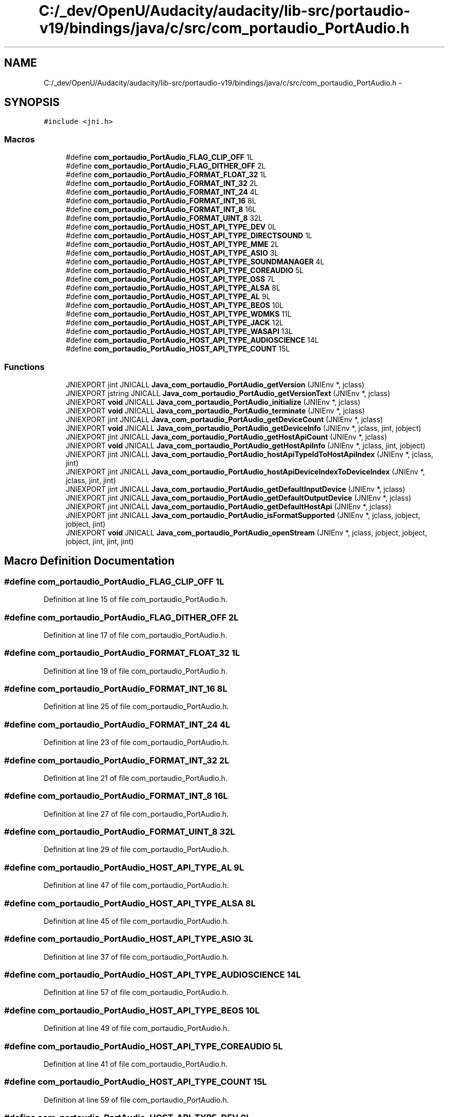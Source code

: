 .TH "C:/_dev/OpenU/Audacity/audacity/lib-src/portaudio-v19/bindings/java/c/src/com_portaudio_PortAudio.h" 3 "Thu Apr 28 2016" "Audacity" \" -*- nroff -*-
.ad l
.nh
.SH NAME
C:/_dev/OpenU/Audacity/audacity/lib-src/portaudio-v19/bindings/java/c/src/com_portaudio_PortAudio.h \- 
.SH SYNOPSIS
.br
.PP
\fC#include <jni\&.h>\fP
.br

.SS "Macros"

.in +1c
.ti -1c
.RI "#define \fBcom_portaudio_PortAudio_FLAG_CLIP_OFF\fP   1L"
.br
.ti -1c
.RI "#define \fBcom_portaudio_PortAudio_FLAG_DITHER_OFF\fP   2L"
.br
.ti -1c
.RI "#define \fBcom_portaudio_PortAudio_FORMAT_FLOAT_32\fP   1L"
.br
.ti -1c
.RI "#define \fBcom_portaudio_PortAudio_FORMAT_INT_32\fP   2L"
.br
.ti -1c
.RI "#define \fBcom_portaudio_PortAudio_FORMAT_INT_24\fP   4L"
.br
.ti -1c
.RI "#define \fBcom_portaudio_PortAudio_FORMAT_INT_16\fP   8L"
.br
.ti -1c
.RI "#define \fBcom_portaudio_PortAudio_FORMAT_INT_8\fP   16L"
.br
.ti -1c
.RI "#define \fBcom_portaudio_PortAudio_FORMAT_UINT_8\fP   32L"
.br
.ti -1c
.RI "#define \fBcom_portaudio_PortAudio_HOST_API_TYPE_DEV\fP   0L"
.br
.ti -1c
.RI "#define \fBcom_portaudio_PortAudio_HOST_API_TYPE_DIRECTSOUND\fP   1L"
.br
.ti -1c
.RI "#define \fBcom_portaudio_PortAudio_HOST_API_TYPE_MME\fP   2L"
.br
.ti -1c
.RI "#define \fBcom_portaudio_PortAudio_HOST_API_TYPE_ASIO\fP   3L"
.br
.ti -1c
.RI "#define \fBcom_portaudio_PortAudio_HOST_API_TYPE_SOUNDMANAGER\fP   4L"
.br
.ti -1c
.RI "#define \fBcom_portaudio_PortAudio_HOST_API_TYPE_COREAUDIO\fP   5L"
.br
.ti -1c
.RI "#define \fBcom_portaudio_PortAudio_HOST_API_TYPE_OSS\fP   7L"
.br
.ti -1c
.RI "#define \fBcom_portaudio_PortAudio_HOST_API_TYPE_ALSA\fP   8L"
.br
.ti -1c
.RI "#define \fBcom_portaudio_PortAudio_HOST_API_TYPE_AL\fP   9L"
.br
.ti -1c
.RI "#define \fBcom_portaudio_PortAudio_HOST_API_TYPE_BEOS\fP   10L"
.br
.ti -1c
.RI "#define \fBcom_portaudio_PortAudio_HOST_API_TYPE_WDMKS\fP   11L"
.br
.ti -1c
.RI "#define \fBcom_portaudio_PortAudio_HOST_API_TYPE_JACK\fP   12L"
.br
.ti -1c
.RI "#define \fBcom_portaudio_PortAudio_HOST_API_TYPE_WASAPI\fP   13L"
.br
.ti -1c
.RI "#define \fBcom_portaudio_PortAudio_HOST_API_TYPE_AUDIOSCIENCE\fP   14L"
.br
.ti -1c
.RI "#define \fBcom_portaudio_PortAudio_HOST_API_TYPE_COUNT\fP   15L"
.br
.in -1c
.SS "Functions"

.in +1c
.ti -1c
.RI "JNIEXPORT jint JNICALL \fBJava_com_portaudio_PortAudio_getVersion\fP (JNIEnv *, jclass)"
.br
.ti -1c
.RI "JNIEXPORT jstring JNICALL \fBJava_com_portaudio_PortAudio_getVersionText\fP (JNIEnv *, jclass)"
.br
.ti -1c
.RI "JNIEXPORT \fBvoid\fP JNICALL \fBJava_com_portaudio_PortAudio_initialize\fP (JNIEnv *, jclass)"
.br
.ti -1c
.RI "JNIEXPORT \fBvoid\fP JNICALL \fBJava_com_portaudio_PortAudio_terminate\fP (JNIEnv *, jclass)"
.br
.ti -1c
.RI "JNIEXPORT jint JNICALL \fBJava_com_portaudio_PortAudio_getDeviceCount\fP (JNIEnv *, jclass)"
.br
.ti -1c
.RI "JNIEXPORT \fBvoid\fP JNICALL \fBJava_com_portaudio_PortAudio_getDeviceInfo\fP (JNIEnv *, jclass, jint, jobject)"
.br
.ti -1c
.RI "JNIEXPORT jint JNICALL \fBJava_com_portaudio_PortAudio_getHostApiCount\fP (JNIEnv *, jclass)"
.br
.ti -1c
.RI "JNIEXPORT \fBvoid\fP JNICALL \fBJava_com_portaudio_PortAudio_getHostApiInfo\fP (JNIEnv *, jclass, jint, jobject)"
.br
.ti -1c
.RI "JNIEXPORT jint JNICALL \fBJava_com_portaudio_PortAudio_hostApiTypeIdToHostApiIndex\fP (JNIEnv *, jclass, jint)"
.br
.ti -1c
.RI "JNIEXPORT jint JNICALL \fBJava_com_portaudio_PortAudio_hostApiDeviceIndexToDeviceIndex\fP (JNIEnv *, jclass, jint, jint)"
.br
.ti -1c
.RI "JNIEXPORT jint JNICALL \fBJava_com_portaudio_PortAudio_getDefaultInputDevice\fP (JNIEnv *, jclass)"
.br
.ti -1c
.RI "JNIEXPORT jint JNICALL \fBJava_com_portaudio_PortAudio_getDefaultOutputDevice\fP (JNIEnv *, jclass)"
.br
.ti -1c
.RI "JNIEXPORT jint JNICALL \fBJava_com_portaudio_PortAudio_getDefaultHostApi\fP (JNIEnv *, jclass)"
.br
.ti -1c
.RI "JNIEXPORT jint JNICALL \fBJava_com_portaudio_PortAudio_isFormatSupported\fP (JNIEnv *, jclass, jobject, jobject, jint)"
.br
.ti -1c
.RI "JNIEXPORT \fBvoid\fP JNICALL \fBJava_com_portaudio_PortAudio_openStream\fP (JNIEnv *, jclass, jobject, jobject, jobject, jint, jint, jint)"
.br
.in -1c
.SH "Macro Definition Documentation"
.PP 
.SS "#define com_portaudio_PortAudio_FLAG_CLIP_OFF   1L"

.PP
Definition at line 15 of file com_portaudio_PortAudio\&.h\&.
.SS "#define com_portaudio_PortAudio_FLAG_DITHER_OFF   2L"

.PP
Definition at line 17 of file com_portaudio_PortAudio\&.h\&.
.SS "#define com_portaudio_PortAudio_FORMAT_FLOAT_32   1L"

.PP
Definition at line 19 of file com_portaudio_PortAudio\&.h\&.
.SS "#define com_portaudio_PortAudio_FORMAT_INT_16   8L"

.PP
Definition at line 25 of file com_portaudio_PortAudio\&.h\&.
.SS "#define com_portaudio_PortAudio_FORMAT_INT_24   4L"

.PP
Definition at line 23 of file com_portaudio_PortAudio\&.h\&.
.SS "#define com_portaudio_PortAudio_FORMAT_INT_32   2L"

.PP
Definition at line 21 of file com_portaudio_PortAudio\&.h\&.
.SS "#define com_portaudio_PortAudio_FORMAT_INT_8   16L"

.PP
Definition at line 27 of file com_portaudio_PortAudio\&.h\&.
.SS "#define com_portaudio_PortAudio_FORMAT_UINT_8   32L"

.PP
Definition at line 29 of file com_portaudio_PortAudio\&.h\&.
.SS "#define com_portaudio_PortAudio_HOST_API_TYPE_AL   9L"

.PP
Definition at line 47 of file com_portaudio_PortAudio\&.h\&.
.SS "#define com_portaudio_PortAudio_HOST_API_TYPE_ALSA   8L"

.PP
Definition at line 45 of file com_portaudio_PortAudio\&.h\&.
.SS "#define com_portaudio_PortAudio_HOST_API_TYPE_ASIO   3L"

.PP
Definition at line 37 of file com_portaudio_PortAudio\&.h\&.
.SS "#define com_portaudio_PortAudio_HOST_API_TYPE_AUDIOSCIENCE   14L"

.PP
Definition at line 57 of file com_portaudio_PortAudio\&.h\&.
.SS "#define com_portaudio_PortAudio_HOST_API_TYPE_BEOS   10L"

.PP
Definition at line 49 of file com_portaudio_PortAudio\&.h\&.
.SS "#define com_portaudio_PortAudio_HOST_API_TYPE_COREAUDIO   5L"

.PP
Definition at line 41 of file com_portaudio_PortAudio\&.h\&.
.SS "#define com_portaudio_PortAudio_HOST_API_TYPE_COUNT   15L"

.PP
Definition at line 59 of file com_portaudio_PortAudio\&.h\&.
.SS "#define com_portaudio_PortAudio_HOST_API_TYPE_DEV   0L"

.PP
Definition at line 31 of file com_portaudio_PortAudio\&.h\&.
.SS "#define com_portaudio_PortAudio_HOST_API_TYPE_DIRECTSOUND   1L"

.PP
Definition at line 33 of file com_portaudio_PortAudio\&.h\&.
.SS "#define com_portaudio_PortAudio_HOST_API_TYPE_JACK   12L"

.PP
Definition at line 53 of file com_portaudio_PortAudio\&.h\&.
.SS "#define com_portaudio_PortAudio_HOST_API_TYPE_MME   2L"

.PP
Definition at line 35 of file com_portaudio_PortAudio\&.h\&.
.SS "#define com_portaudio_PortAudio_HOST_API_TYPE_OSS   7L"

.PP
Definition at line 43 of file com_portaudio_PortAudio\&.h\&.
.SS "#define com_portaudio_PortAudio_HOST_API_TYPE_SOUNDMANAGER   4L"

.PP
Definition at line 39 of file com_portaudio_PortAudio\&.h\&.
.SS "#define com_portaudio_PortAudio_HOST_API_TYPE_WASAPI   13L"

.PP
Definition at line 55 of file com_portaudio_PortAudio\&.h\&.
.SS "#define com_portaudio_PortAudio_HOST_API_TYPE_WDMKS   11L"

.PP
Definition at line 51 of file com_portaudio_PortAudio\&.h\&.
.SH "Function Documentation"
.PP 
.SS "JNIEXPORT jint JNICALL Java_com_portaudio_PortAudio_getDefaultHostApi (JNIEnv *, jclass)"

.PP
Definition at line 226 of file com_portaudio_PortAudio\&.c\&.
.SS "JNIEXPORT jint JNICALL Java_com_portaudio_PortAudio_getDefaultInputDevice (JNIEnv *, jclass)"

.PP
Definition at line 202 of file com_portaudio_PortAudio\&.c\&.
.SS "JNIEXPORT jint JNICALL Java_com_portaudio_PortAudio_getDefaultOutputDevice (JNIEnv *, jclass)"

.PP
Definition at line 214 of file com_portaudio_PortAudio\&.c\&.
.SS "JNIEXPORT jint JNICALL Java_com_portaudio_PortAudio_getDeviceCount (JNIEnv *, jclass)"

.PP
Definition at line 95 of file com_portaudio_PortAudio\&.c\&.
.SS "JNIEXPORT \fBvoid\fP JNICALL Java_com_portaudio_PortAudio_getDeviceInfo (JNIEnv *, jclass, jint, jobject)"

.PP
Definition at line 107 of file com_portaudio_PortAudio\&.c\&.
.SS "JNIEXPORT jint JNICALL Java_com_portaudio_PortAudio_getHostApiCount (JNIEnv *, jclass)"

.PP
Definition at line 138 of file com_portaudio_PortAudio\&.c\&.
.SS "JNIEXPORT \fBvoid\fP JNICALL Java_com_portaudio_PortAudio_getHostApiInfo (JNIEnv *, jclass, jint, jobject)"

.PP
Definition at line 174 of file com_portaudio_PortAudio\&.c\&.
.SS "JNIEXPORT jint JNICALL Java_com_portaudio_PortAudio_getVersion (JNIEnv *, jclass)"

.PP
Definition at line 49 of file com_portaudio_PortAudio\&.c\&.
.SS "JNIEXPORT jstring JNICALL Java_com_portaudio_PortAudio_getVersionText (JNIEnv *, jclass)"

.PP
Definition at line 60 of file com_portaudio_PortAudio\&.c\&.
.SS "JNIEXPORT jint JNICALL Java_com_portaudio_PortAudio_hostApiDeviceIndexToDeviceIndex (JNIEnv *, jclass, jint, jint)"

.PP
Definition at line 162 of file com_portaudio_PortAudio\&.c\&.
.SS "JNIEXPORT jint JNICALL Java_com_portaudio_PortAudio_hostApiTypeIdToHostApiIndex (JNIEnv *, jclass, jint)"

.PP
Definition at line 151 of file com_portaudio_PortAudio\&.c\&.
.SS "JNIEXPORT \fBvoid\fP JNICALL Java_com_portaudio_PortAudio_initialize (JNIEnv *, jclass)"

.PP
Definition at line 71 of file com_portaudio_PortAudio\&.c\&.
.SS "JNIEXPORT jint JNICALL Java_com_portaudio_PortAudio_isFormatSupported (JNIEnv *, jclass, jobject, jobject, jint)"

.PP
Definition at line 238 of file com_portaudio_PortAudio\&.c\&.
.SS "JNIEXPORT \fBvoid\fP JNICALL Java_com_portaudio_PortAudio_openStream (JNIEnv *, jclass, jobject, jobject, jobject, jint, jint, jint)"

.PP
Definition at line 256 of file com_portaudio_PortAudio\&.c\&.
.SS "JNIEXPORT \fBvoid\fP JNICALL Java_com_portaudio_PortAudio_terminate (JNIEnv *, jclass)"

.PP
Definition at line 83 of file com_portaudio_PortAudio\&.c\&.
.SH "Author"
.PP 
Generated automatically by Doxygen for Audacity from the source code\&.
